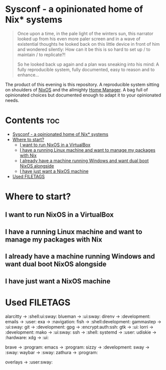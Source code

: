 #+STARTUP: content

* Sysconf - a opinionated home of Nix* systems
#+begin_quote
Once upon a time, in the pale light of the winters sun, this narrator looked up from his even more paler screen and in a wave of existential thoughts he looked back on this little device in front of him and wondered silently: How can it be this is so hard to set up / to maintain / to replicate?!

So he looked back up again and a plan was sneaking into his mind: A fully reproducible system, fully documented, easy to reason and to enhance...
#+end_quote

The product of this evening is this repository. A reproducible system sitting on shoulders of [[https://nixos.org/][NixOS]] and the allmighty [[https://github.com/nix-community/home-manager][Home Manager]]. A bag full of opinionated choices but documented enough to adapt it to your opinionated needs.

* Contents :toc:
- [[#sysconf---a-opinionated-home-of-nix-systems][Sysconf - a opinionated home of Nix* systems]]
- [[#where-to-start][Where to start?]]
  - [[#i-want-to-run-nixos-in-a-virtualbox][I want to run NixOS in a VirtualBox]]
  - [[#i-have-a-running-linux-machine-and-want-to-manage-my-packages-with-nix][I have a running Linux machine and want to manage my packages with Nix]]
  - [[#i-already-have-a-machine-running-windows-and-want-dual-boot-nixos-alongside][I already have a machine running Windows and want dual boot NixOS alongside]]
  - [[#i-have-just-want-a-nixos-machine][I have just want a NixOS machine]]
- [[#used-filetags][Used FILETAGS]]

* Where to start?
** I want to run NixOS in a VirtualBox
** I have a running Linux machine and want to manage my packages with Nix
** I already have a machine running Windows and want dual boot NixOS alongside
** I have just want a NixOS machine

* Used FILETAGS
alarcitty -> :shell:ui:sway:
blueman -> :ui:sway:
direnv -> :development:
emails -> :user:
exa -> :navigation:
fish -> :shell:development:
gammastep -> :ui:sway:
git -> :development:
gpg -> :encrypt:auth:ssh:
gtk -> :ui:
lorri -> :development:
mako -> :ui:sway:
ssh -> :shell:
systemd -> :user:
udiskie -> :hardware:
xdg -> :ui:

brave -> :program:
emacs -> :program:
sizzy -> :development:
sway -> :sway:
waybar -> :sway:
zathura -> :program:

overlays -> :user:sway:
